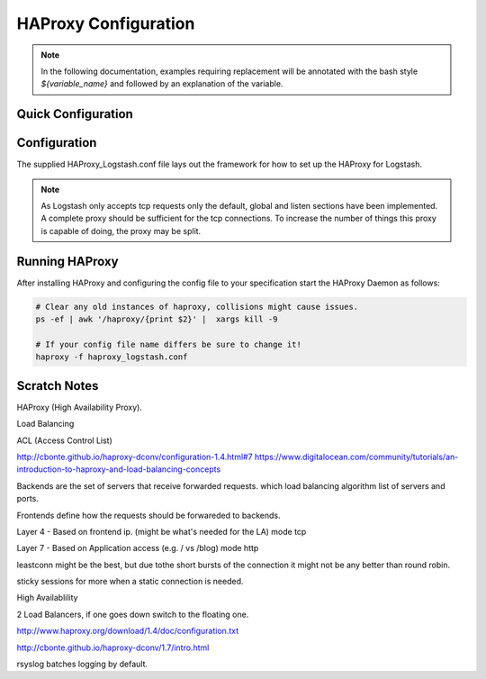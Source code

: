 HAProxy Configuration
*********************

.. note:: In the following documentation, examples requiring replacement will be annotated with the bash style 
    `${variable_name}` and followed by an explanation of the variable.


Quick Configuration
===================




Configuration
=============

The supplied HAProxy_Logstash.conf file lays out the framework for how to set up the HAProxy for
Logstash. 

.. Note:: As Logstash only accepts tcp requests only the default, global and listen sections
   have been implemented. A complete proxy should be sufficient for the tcp connections.
   To increase the number of things this proxy is capable of doing, the proxy may be split.


Running HAProxy
===============

After installing HAProxy and configuring the config file to your specification start
the HAProxy Daemon as follows:

.. code-block:: bash

    # Clear any old instances of haproxy, collisions might cause issues.
    ps -ef | awk '/haproxy/{print $2}' |  xargs kill -9

    # If your config file name differs be sure to change it!
    haproxy -f haproxy_logstash.conf



Scratch Notes
=============
HAProxy (High Availability Proxy).

Load Balancing

ACL (Access Control List)

http://cbonte.github.io/haproxy-dconv/configuration-1.4.html#7
https://www.digitalocean.com/community/tutorials/an-introduction-to-haproxy-and-load-balancing-concepts



Backends are the set of servers that receive forwarded requests.
which load balancing algorithm
list of servers and ports.


Frontends define how the requests should be forwareded to backends.

Layer 4 - Based on frontend ip. (might be what's needed for the LA) mode tcp

Layer 7 - Based on Application access (e.g. / vs /blog) mode http


leastconn might be the best, but due tothe short bursts of the connection it might not
be any better than round robin.

sticky sessions for more when a static connection is needed.

High Availablility 

2 Load Balancers, if one goes down switch to the floating one.

http://www.haproxy.org/download/1.4/doc/configuration.txt


http://cbonte.github.io/haproxy-dconv/1.7/intro.html


rsyslog batches logging by default.

